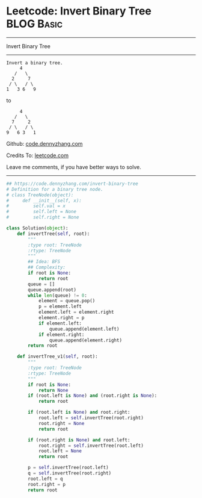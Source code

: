 * Leetcode: Invert Binary Tree                                   :BLOG:Basic:
#+STARTUP: showeverything
#+OPTIONS: toc:nil \n:t ^:nil creator:nil d:nil
:PROPERTIES:
:type:     binarytree
:END:
---------------------------------------------------------------------
Invert Binary Tree
---------------------------------------------------------------------
#+BEGIN_EXAMPLE
Invert a binary tree.
     4
   /   \
  2     7
 / \   / \
1   3 6   9
#+END_EXAMPLE

to
#+BEGIN_EXAMPLE
     4
   /   \
  7     2
 / \   / \
9   6 3   1
#+END_EXAMPLE

Github: [[https://github.com/dennyzhang/code.dennyzhang.com/tree/master/problems/invert-binary-tree][code.dennyzhang.com]]

Credits To: [[https://leetcode.com/problems/invert-binary-tree/description/][leetcode.com]]

Leave me comments, if you have better ways to solve.
---------------------------------------------------------------------
#+BEGIN_SRC python
## https://code.dennyzhang.com/invert-binary-tree
# Definition for a binary tree node.
# class TreeNode(object):
#     def __init__(self, x):
#         self.val = x
#         self.left = None
#         self.right = None

class Solution(object):
    def invertTree(self, root):
        """
        :type root: TreeNode
        :rtype: TreeNode
        """
        ## Idea: BFS
        ## Complexity:
        if root is None:
            return root
        queue = []
        queue.append(root)
        while len(queue) != 0:
            element = queue.pop()
            p = element.left
            element.left = element.right
            element.right = p
            if element.left:
                queue.append(element.left)
            if element.right:
                queue.append(element.right)
        return root

    def invertTree_v1(self, root):
        """
        :type root: TreeNode
        :rtype: TreeNode
        """
        if root is None:
            return None
        if (root.left is None) and (root.right is None):
            return root

        if (root.left is None) and root.right:
            root.left = self.invertTree(root.right)
            root.right = None
            return root

        if (root.right is None) and root.left:
            root.right = self.invertTree(root.left)
            root.left = None
            return root

        p = self.invertTree(root.left)
        q = self.invertTree(root.right)
        root.left = q
        root.right = p
        return root
#+END_SRC

#+BEGIN_HTML
<div style="overflow: hidden;">
<div style="float: left; padding: 5px"> <a href="https://www.linkedin.com/in/dennyzhang001"><img src="https://www.dennyzhang.com/wp-content/uploads/sns/linkedin.png" alt="linkedin" /></a></div>
<div style="float: left; padding: 5px"><a href="https://github.com/dennyzhang"><img src="https://www.dennyzhang.com/wp-content/uploads/sns/github.png" alt="github" /></a></div>
<div style="float: left; padding: 5px"><a href="https://www.dennyzhang.com/slack" target="_blank" rel="nofollow"><img src="https://www.dennyzhang.com/wp-content/uploads/sns/slack.png" alt="slack"/></a></div>
</div>
#+END_HTML
